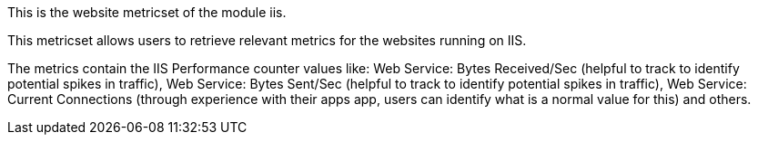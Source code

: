 This is the website metricset of the module iis.

This metricset allows users to retrieve relevant metrics for the websites running on IIS.

The metrics contain the IIS Performance counter values like:
    Web Service: Bytes Received/Sec (helpful to track to identify potential spikes in traffic), Web Service: Bytes Sent/Sec (helpful to track to identify potential spikes in traffic),
    Web Service: Current Connections (through experience with their apps app, users can identify what is a normal value for this) and others.





